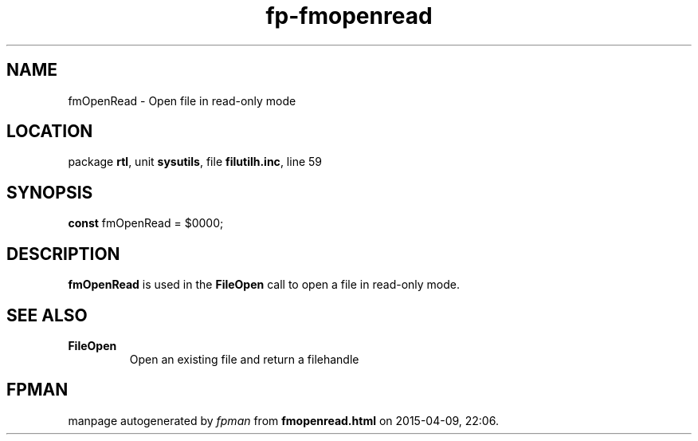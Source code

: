 .\" file autogenerated by fpman
.TH "fp-fmopenread" 3 "2014-03-14" "fpman" "Free Pascal Programmer's Manual"
.SH NAME
fmOpenRead - Open file in read-only mode
.SH LOCATION
package \fBrtl\fR, unit \fBsysutils\fR, file \fBfilutilh.inc\fR, line 59
.SH SYNOPSIS
\fBconst\fR fmOpenRead = $0000;

.SH DESCRIPTION
\fBfmOpenRead\fR is used in the \fBFileOpen\fR call to open a file in read-only mode.


.SH SEE ALSO
.TP
.B FileOpen
Open an existing file and return a filehandle

.SH FPMAN
manpage autogenerated by \fIfpman\fR from \fBfmopenread.html\fR on 2015-04-09, 22:06.

